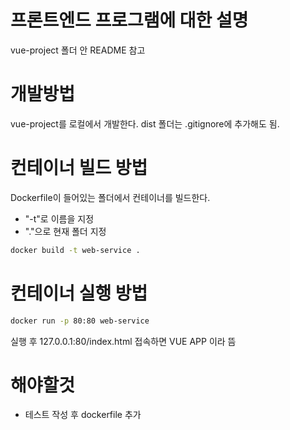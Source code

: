 * 프론트엔드 프로그램에 대한 설명
vue-project 폴더 안 README 참고

* 개발방법
vue-project를 로컬에서 개발한다.
dist 폴더는 .gitignore에 추가해도 됨.

* 컨테이너 빌드 방법
Dockerfile이 들어있는 폴더에서 컨테이너를 빌드한다.
- "-t"로 이름을 지정
- "."으로 현재 폴더 지정

#+NAME: 로컬에서 실행 
#+BEGIN_SRC bash
  docker build -t web-service .
#+END_SRC

* 컨테이너 실행 방법
#+NAME: 로컬에서 실행 
#+BEGIN_SRC bash
  docker run -p 80:80 web-service
#+END_SRC

실행 후 127.0.0.1:80/index.html 접속하면 VUE APP 이라 뜸 

* 해야할것
- 테스트 작성 후 dockerfile 추가 
